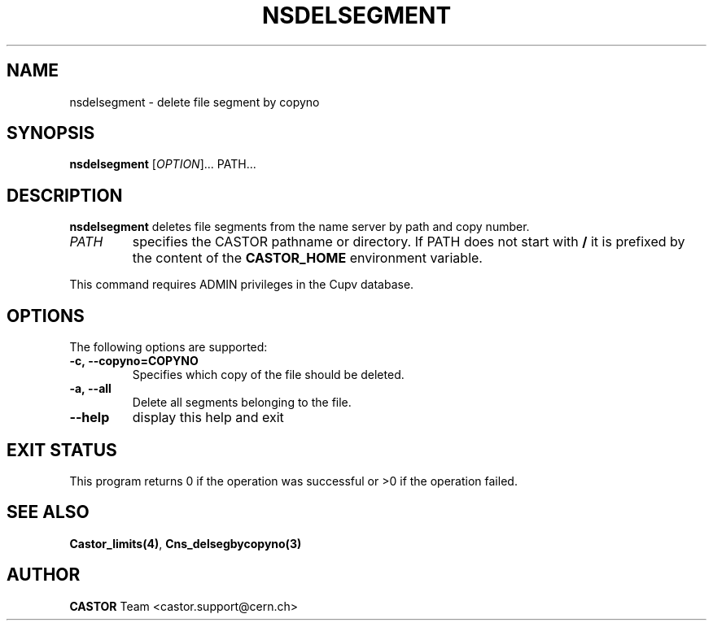 .\" @(#)$RCSfile: nsdelsegment.man,v $ $Revision: 1.1 $ $Date: 2008/11/03 10:10:24 $
.\" Copyright (C) 1999-2002 by CERN
.\" All rights reserved
.\"
.TH NSDELSEGMENT 1 "$Date: 2008/11/03 10:10:24 $" CASTOR "Cns User Commands"
.SH NAME
nsdelsegment \- delete file segment by copyno
.SH SYNOPSIS
.B nsdelsegment
[\fIOPTION\fR]... \PATH\fR...
.SH DESCRIPTION
.B nsdelsegment
deletes file segments from the name server by path and copy number.
.TP
.I PATH
specifies the CASTOR pathname or directory.
If PATH does not start with
.BR /
it is prefixed by the content of the
.B CASTOR_HOME
environment variable.
.LP
This command requires ADMIN privileges in the Cupv database.
.SH OPTIONS
 The following options are supported:
.TP
.B -c,\ \-\-copyno=COPYNO
Specifies which copy of the file should be deleted.
.TP
.B -a,\ \-\-all
Delete all segments belonging to the file.
.TP
.B \-\-help
display this help and exit
.SH EXIT STATUS
This program returns 0 if the operation was successful or >0 if the operation
failed.
.SH SEE ALSO
.BR Castor_limits(4) ,
.BR Cns_delsegbycopyno(3)
.SH AUTHOR
\fBCASTOR\fP Team <castor.support@cern.ch>
